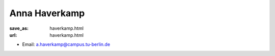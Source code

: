 Anna Haverkamp
***************************


:save_as: haverkamp.html
:url: haverkamp.html



.. container:: twocol

   .. container:: leftside

      - Email: a.haverkamp@campus.tu-berlin.de
      

   .. container:: rightside

      .. figure:: img/ah_500.png
		 :width: 235px
		 :align: right
		 :alt: Anna Haverkamp



